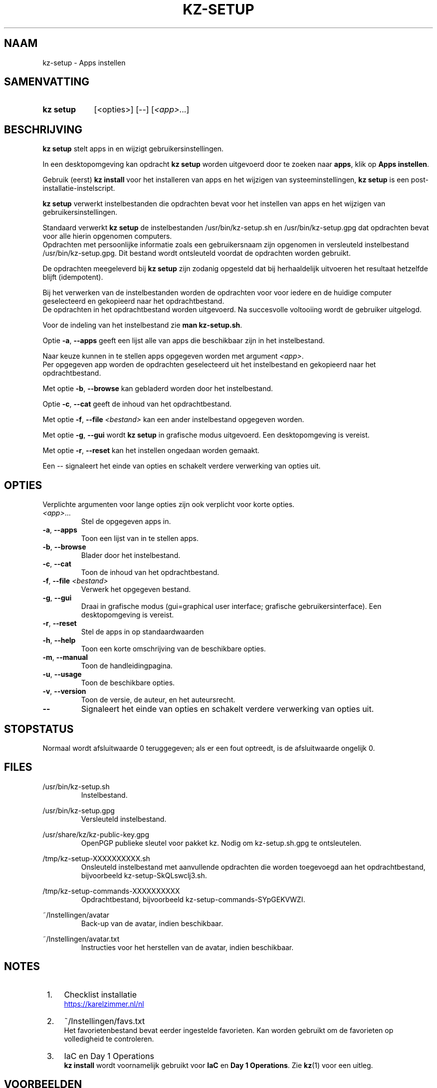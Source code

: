 .\"############################################################################
.\"# SPDX-FileComment: Man page for kz-setup (Dutch)
.\"#
.\"# SPDX-FileCopyrightText: Karel Zimmer <info@karelzimmer.nl>
.\"# SPDX-License-Identifier: CC0-1.0
.\"############################################################################

.TH "KZ-SETUP" "1" "4.2.1" "kz" "Gebruikersopdrachten"

.SH NAAM
kz-setup - Apps instellen

.SH SAMENVATTING
.SY kz\ setup
[<opties>] [--] [\fI<app>\fR...]
.YS

.SH BESCHRIJVING
\fBkz setup\fR stelt apps in en wijzigt gebruikersinstellingen.
.sp
In een desktopomgeving kan opdracht \fBkz setup\fR worden uitgevoerd door te
zoeken naar \fBapps\fR, klik op \fBApps instellen\fR.
.sp
Gebruik (eerst) \fBkz install\fR voor het installeren van apps en het wijzigen
van systeeminstellingen, \fBkz setup\fR is een post-installatie-instelscript.
.sp
\fBkz setup\fR verwerkt instelbestanden die opdrachten bevat voor het
instellen van apps en het wijzigen van gebruikersinstellingen.
.sp
Standaard verwerkt \fBkz setup\fR de instelbestanden /usr/bin/kz-setup.sh en
/usr/bin/kz-setup.gpg dat opdrachten bevat voor alle hierin opgenomen
computers.
.br
Opdrachten met persoonlijke informatie zoals een gebruikersnaam zijn opgenomen
in versleuteld instelbestand /usr/bin/kz-setup.gpg.
Dit bestand wordt ontsleuteld voordat de opdrachten worden gebruikt.
.sp
De opdrachten meegeleverd bij \fBkz setup\fR zijn zodanig opgesteld dat bij
herhaaldelijk uitvoeren het resultaat hetzelfde blijft (idempotent).
.sp
Bij het verwerken van de instelbestanden worden de opdrachten voor voor iedere
en de huidige computer geselecteerd en gekopieerd naar het opdrachtbestand.
.br
De opdrachten in het opdrachtbestand worden uitgevoerd.
Na succesvolle voltooiing wordt de gebruiker uitgelogd.
.sp
Voor de indeling van het instelbestand zie \fBman kz-setup.sh\fR.
.sp
Optie \fB-a\fR, \fB--apps\fR geeft een lijst alle van apps die beschikbaar zijn
in het instelbestand.
.sp
Naar keuze kunnen in te stellen apps opgegeven worden met argument \fI<app>\fR.
.br
Per opgegeven app worden de opdrachten geselecteerd uit het instelbestand en
gekopieerd naar het opdrachtbestand.
.sp
Met optie \fB-b\fR, \fB--browse\fR kan gebladerd worden door het instelbestand.
.sp
Optie \fB-c\fR, \fB--cat\fR geeft de inhoud van het opdrachtbestand.
.sp
Met optie \fB-f\fR, \fB--file\fR \fI<bestand>\fR kan een ander instelbestand
opgegeven worden.
.sp
Met optie \fB-g\fR, \fB--gui\fR wordt \fBkz setup\fR in grafische modus
uitgevoerd. Een desktopomgeving is vereist.
.sp
Met optie \fB-r\fR, \fB--reset\fR kan het instellen ongedaan worden gemaakt.
.sp
Een -- signaleert het einde van opties en schakelt verdere verwerking van
opties uit.

.SH OPTIES
Verplichte argumenten voor lange opties zijn ook verplicht voor korte opties.
.TP
\fI<app>\fR...
Stel de opgegeven apps in.
.TP
\fB-a\fR, \fB--apps\fR
Toon een lijst van in te stellen apps.
.TP
\fB-b\fR, \fB--browse\fR
Blader door het instelbestand.
.TP
\fB-c\fR, \fB--cat\fR
Toon de inhoud van het opdrachtbestand.
.TP
\fB-f\fR, \fB--file\fR \fI<bestand>\fR
Verwerk het opgegeven bestand.
.TP
\fB-g\fR, \fB--gui\fR
Draai in grafische modus (gui=graphical user interface; grafische
gebruikersinterface). Een desktopomgeving is vereist.
.TP
\fB-r\fR, \fB--reset\fR
Stel de apps in op standaardwaarden
.TP
\fB-h\fR, \fB--help\fR
Toon een korte omschrijving van de beschikbare opties.
.TP
\fB-m\fR, \fB--manual\fR
Toon de handleidingpagina.
.TP
\fB-u\fR, \fB--usage\fR
Toon de beschikbare opties.
.TP
\fB-v\fR, \fB--version\fR
Toon de versie, de auteur, en het auteursrecht.
.TP
\fB--\fR
Signaleert het einde van opties en schakelt verdere verwerking van opties uit.

.SH STOPSTATUS
Normaal wordt afsluitwaarde 0 teruggegeven; als er een fout optreedt, is de
afsluitwaarde ongelijk 0.

.SH FILES
/usr/bin/kz-setup.sh
.RS
Instelbestand.
.RE
.sp
/usr/bin/kz-setup.gpg
.RS
Versleuteld instelbestand.
.RE
.sp
/usr/share/kz/kz-public-key.gpg
.RS
OpenPGP publieke sleutel voor pakket kz. Nodig om kz-setup.sh.gpg te
ontsleutelen.
.RE
.sp
/tmp/kz-setup-XXXXXXXXXX.sh
.RS
Onsleuteld instelbestand met aanvullende opdrachten die worden toegevoegd aan
het opdrachtbestand, bijvoorbeeld kz-setup-SkQLswclj3.sh.
.RE
.sp
/tmp/kz-setup-commands-XXXXXXXXXX
.RS
Opdrachtbestand, bijvoorbeeld kz-setup-commands-SYpGEKVWZI.
.RE
.sp
~/Instellingen/avatar
.RS
Back-up van de avatar, indien beschikbaar.
.RE
.sp
~/Instellingen/avatar.txt
.RS
Instructies voor het herstellen van de avatar, indien beschikbaar.
.RE

.SH NOTES
.IP " 1." 4
Checklist installatie
.RS 4
.UR https://karelzimmer.nl/nl
.UE
.RE
.IP " 2." 4
~/Instellingen/favs.txt
.RS 4
Het favorietenbestand bevat eerder ingestelde favorieten.
Kan worden gebruikt om de favorieten op volledigheid te controleren.
.RE
.IP " 3." 4
IaC en Day 1 Operations
.RS 4
\fBkz install\fR wordt voornamelijk gebruikt voor \fBIaC\fR en
\fBDay 1 Operations\fR. Zie \fBkz\fR(1) voor een uitleg.
.RE

.SH VOORBEELDEN
.EX
.sp
\fBkz setup\fR
.RS
Stel alles in wat in het standaard instelbestand staat. Hiervoor is in een
desktopomgeving ook starter \fBApps instellen\fR beschikbaar.
.RE
.sp
\fBkz setup google-chrome\fR
.RS
Stel Google Chrome in.
.RE
.sp
\fBkz setup --reset google-chrome\fR
.RS
Reset Google Chrome.
.RE
.sp
\fBkz setup --cat google-chrome\fR
.RS
Toon instel-opdrachten voor Google Chrome.
.RE
.sp
\fBkz setup --cat --reset google-chrome\fR
.RS
Toon reset-opdrachten voor Google Chrome.
.RE
.EE

.SH ZIE OOK
\fBkz\fR(1),
\fBkz_common.sh\fR(1),
\fBkz-install\fR(1),
\fBkz-menu\fR(1),
\fBkz-setup.sh\fR(7)
